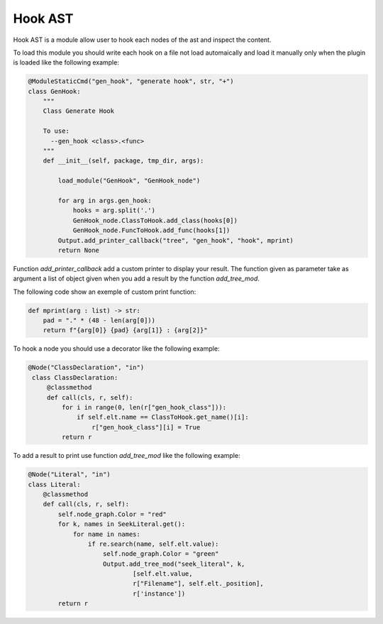 
Hook AST
========


Hook AST is a module allow user to hook each nodes of the ast and inspect the
content.

To load this module you should write each hook on a file not load automaically
and load it manually only when the plugin is loaded like the following example:

.. code-block:: python

  @ModuleStaticCmd("gen_hook", "generate hook", str, "+")
  class GenHook:
      """
      Class Generate Hook

      To use:
        --gen_hook <class>.<func>
      """
      def __init__(self, package, tmp_dir, args):

          load_module("GenHook", "GenHook_node")

          for arg in args.gen_hook:
              hooks = arg.split('.')
              GenHook_node.ClassToHook.add_class(hooks[0])
              GenHook_node.FuncToHook.add_func(hooks[1])
          Output.add_printer_callback("tree", "gen_hook", "hook", mprint)
          return None
          
Function `add_printer_callback` add a custom printer to display your result.
The function given as parameter take as argument a list of object given when
you add a result by the function `add_tree_mod`.

The following code show an exemple of custom print function:

.. code-block:: python

   def mprint(arg : list) -> str:
       pad = "." * (48 - len(arg[0]))
       return f"{arg[0]} {pad} {arg[1]} : {arg[2]}"

To hook a node you should use a decorator like the following example:

.. code-block:: python

  @Node("ClassDeclaration", "in")
   class ClassDeclaration:
       @classmethod
       def call(cls, r, self):
           for i in range(0, len(r["gen_hook_class"])):
               if self.elt.name == ClassToHook.get_name()[i]:
                   r["gen_hook_class"][i] = True
           return r

To add a result to print use function `add_tree_mod` like the following
example:

.. code-block:: python

   @Node("Literal", "in")
   class Literal:
       @classmethod
       def call(cls, r, self):
           self.node_graph.Color = "red"
           for k, names in SeekLiteral.get():
               for name in names:
                   if re.search(name, self.elt.value):
                       self.node_graph.Color = "green"
                       Output.add_tree_mod("seek_literal", k,
                               [self.elt.value,
                               r["Filename"], self.elt._position],
                               r['instance'])
           return r
